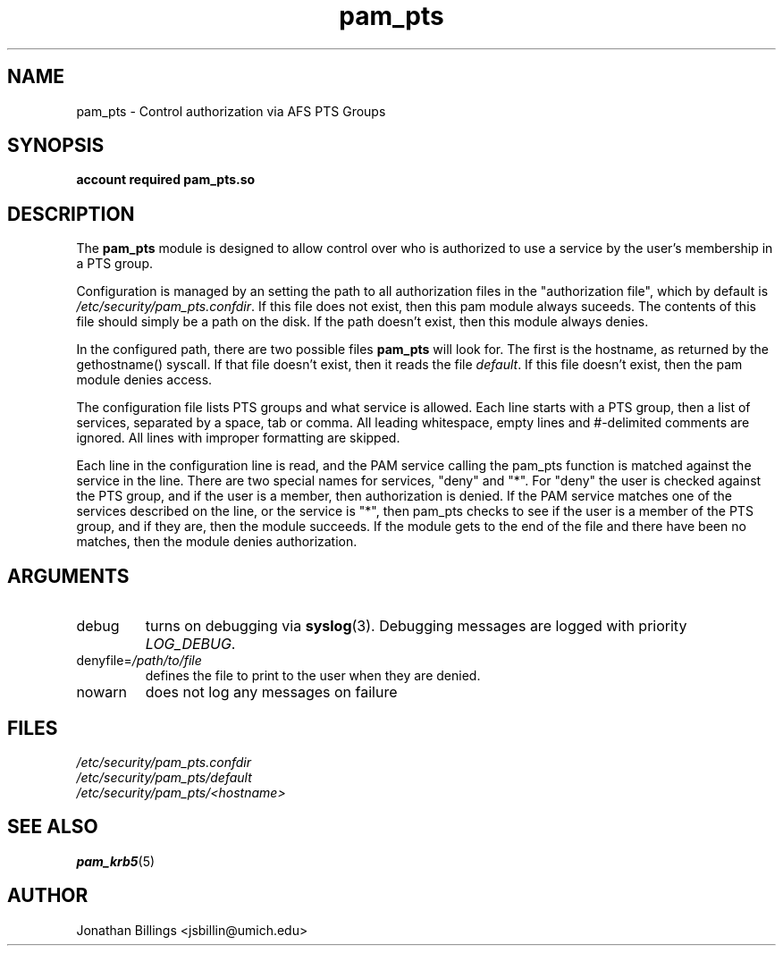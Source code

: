 .TH pam_pts 8 2013/08/08 "CAEN Systems Group" "pam_pts documentation"

.SH NAME
pam_pts \- Control authorization via AFS PTS Groups

.SH SYNOPSIS
.B  account required pam_pts.so

.SH DESCRIPTION
The \fBpam_pts\fR module is designed to allow control over who is
authorized to use a service by the user's membership in a PTS group.

Configuration is managed by an setting the path to all authorization
files in the "authorization file", which by default is
\fI/etc/security/pam_pts.confdir\fR.  If this file does not exist,
then this pam module always suceeds.  The contents of this file should
simply be a path on the disk.  If the path doesn't exist, then this
module always denies. 

In the configured path, there are two possible files \fBpam_pts\fR
will look for.  The first is the hostname, as returned by the
gethostname() syscall.  If that file doesn't exist, then it reads the
file \fIdefault\fR.  If this file doesn't exist, then the pam module
denies access.

The configuration file lists PTS groups and what service is allowed.
Each line starts with a PTS group, then a list of services, separated
by a space, tab or comma.  All leading whitespace, empty lines and
#-delimited comments are ignored.  All lines with improper formatting
are skipped.

Each line in the configuration line is read, and the PAM service
calling the pam_pts function is matched against the service in the
line.  There are two special names for services, "deny" and "*".
For "deny" the user is checked against the PTS group, and if the user
is a member, then authorization is denied.  If the PAM service matches
one of the services described on the line, or the service is "*", then
pam_pts checks to see if the user is a member of the PTS group, and if
they are, then the module succeeds.  If the module gets to the end of
the file and there have been no matches, then the module denies
authorization.

.SH ARGUMENTS

.IP debug
turns on debugging via \fBsyslog\fR(3).  Debugging messages are logged with
priority \fILOG_DEBUG\fR.

.IP "denyfile=\fI/path/to/file\fR"
defines the file to print to the user when they are denied.

.IP nowarn
does not log any messages on failure

.SH FILES
\fI/etc/security/pam_pts.confdir\fR
.br
\fI/etc/security/pam_pts/default\fR
.br
\fI/etc/security/pam_pts/<hostname>\fR
.br

.SH "SEE ALSO"
.BR pam_krb5 (5)
.br

.SH AUTHOR
Jonathan Billings <jsbillin@umich.edu>
